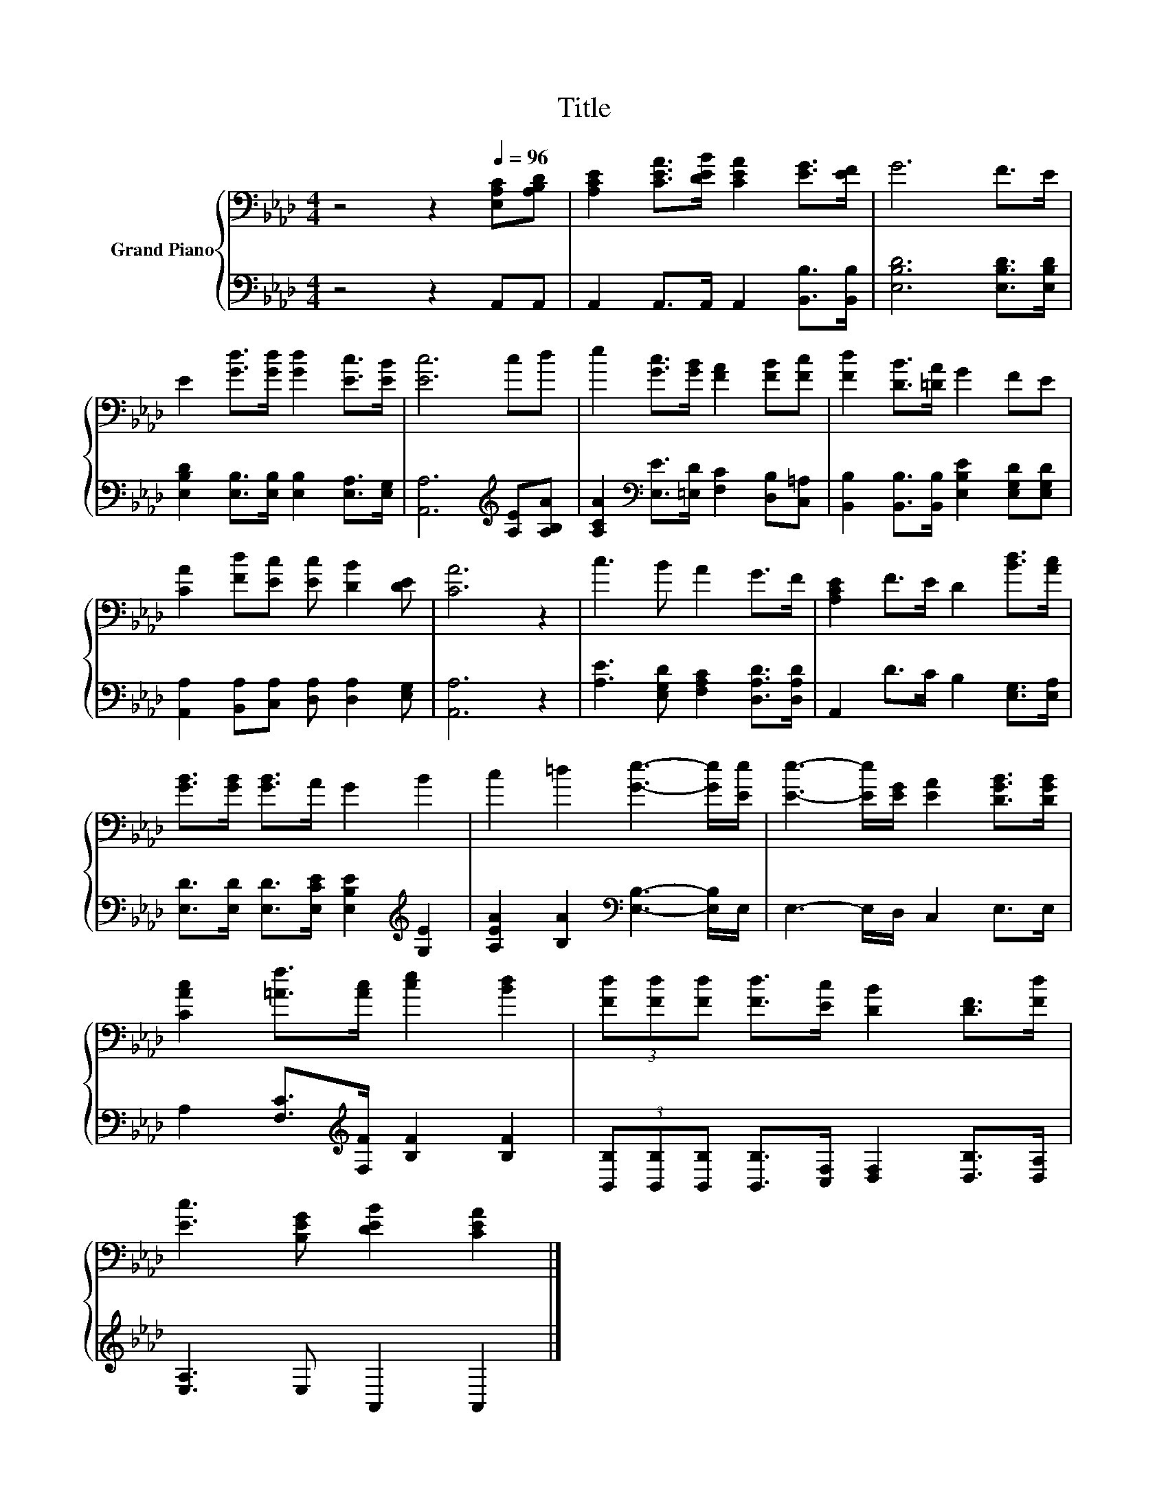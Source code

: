 X:1
T:Title
%%score { 1 | 2 }
L:1/8
M:4/4
K:Ab
V:1 bass nm="Grand Piano"
V:2 bass 
V:1
 z4 z2[Q:1/4=96] [E,A,C][A,B,D] | [A,CE]2 [CEA]>[DEB] [CEA]2 [EG]>[EF] | G6 F>E | %3
 E2 [Gd]>[Gd] [Gd]2 [Ec]>[EB] | [Ec]6 cd | e2 [Gc]>[GB] [FA]2 [FB][Fc] | [Fd]2 [DB]>[=DA] G2 FE | %7
 [CA]2 [Fd][Ec] [Ec] [DB]2 [DE] | [CA]6 z2 | c3 B A2 G>F | [A,CE]2 F>E D2 [Bd]>[Ac] | %11
 [GB]>[GB] [GB]>A G2 B2 | c2 =d2 [Ge]3- [Ge]/[Ee]/ | [Ee]3- [Ee]/[EG]/ [EA]2 [DGB]>[DGB] | %14
 [CAc]2 [=Af]>[Ac] [ce]2 [Bd]2 | (3[Fd][Fd][Fd] [Fd]>[Ec] [DB]2 [DF]>[Fd] | %16
 [Ec]3 [B,EG] [DEB]2 [CEA]2 |] %17
V:2
 z4 z2 A,,A,, | A,,2 A,,>A,, A,,2 [B,,B,]>[B,,B,] | [E,B,D]6 [E,B,D]>[E,B,D] | %3
 [E,B,D]2 [E,B,]>[E,B,] [E,B,]2 [E,A,]>[E,G,] | [A,,A,]6[K:treble] [A,E][A,B,A] | %5
 [A,CA]2[K:bass] [E,E]>[=E,D] [F,C]2 [D,B,][C,=A,] | %6
 [B,,B,]2 [B,,B,]>[B,,B,] [E,B,E]2 [E,G,D][E,G,D] | [A,,A,]2 [B,,A,][C,A,] [D,A,] [D,A,]2 [E,G,] | %8
 [A,,A,]6 z2 | [A,E]3 [E,G,D] [F,A,C]2 [D,A,D]>[D,A,D] | A,,2 D>C B,2 [E,G,]>[E,A,] | %11
 [E,D]>[E,D] [E,D]>[E,CE] [E,B,E]2[K:treble] [G,E]2 | [A,EA]2 [B,A]2[K:bass] [E,B,]3- [E,B,]/E,/ | %13
 E,3- E,/D,/ C,2 E,>E, | A,2 [F,C]>[K:treble][F,F] [B,F]2 [B,F]2 | %15
 (3[B,,B,][B,,B,][B,,B,] [B,,B,]>[C,F,] [D,F,]2 [D,B,]>[D,A,] | [E,A,]3 E, A,,2 A,,2 |] %17


